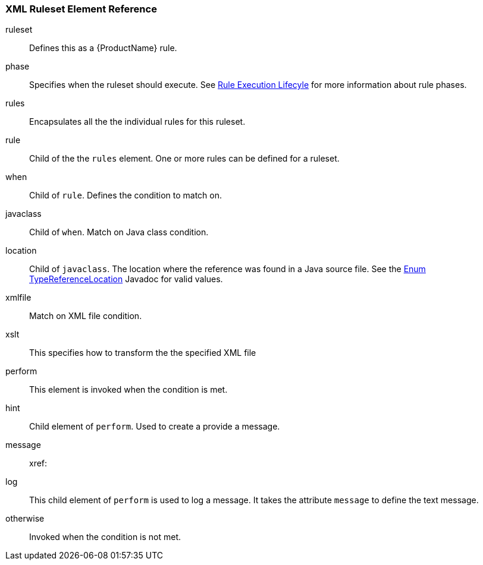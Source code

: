 


 

[[Ruleset-XML-Ruleset-Element-Reference]]
=== XML Ruleset Element Reference

ruleset:: Defines this as a {ProductName} rule.
phase:: Specifies when the ruleset should execute. See xref:Rules-Rule-Execution-Lifecycle[Rule Execution Lifecyle] for more information about rule phases.
rules:: Encapsulates all the the individual rules for this ruleset.
rule:: Child of the the `rules` element. One or more rules can be defined for a ruleset.
when:: Child of `rule`. Defines the condition to match on.
javaclass:: Child of `when`. Match on Java class condition.
location:: Child of `javaclass`. The location where the reference was found in a Java source file. See the http://windup.github.io/windup/docs/javadoc/latest/org/jboss/windup/rules/apps/java/scan/ast/TypeReferenceLocation.html[Enum TypeReferenceLocation] Javadoc for valid values.
xmlfile:: Match on XML file condition.
xslt:: This specifies how to transform the the specified XML file
perform:: This element is invoked when the condition is met.
hint:: Child element of `perform`. Used to create a provide a message.
message:: 
xref:
log:: This child element of `perform` is used to log a message. It takes the attribute `message` to define the text message.
otherwise:: Invoked when the condition is not met.
